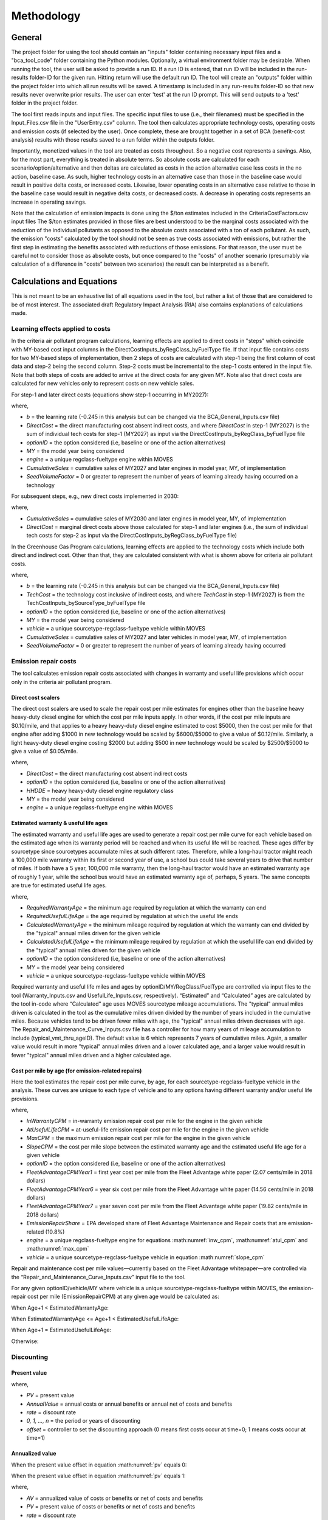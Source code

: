 Methodology
===========


General
^^^^^^^

The project folder for using the tool should contain an "inputs" folder containing necessary input files and a "bca_tool_code" folder containing the Python modules.
Optionally, a virtual environment folder may be desirable. When running the tool, the user will be asked to provide a run ID. If a run ID is entered, that run ID will be
included in the run-results folder-ID for the given run. Hitting return will use the default run ID. The tool will create an "outputs" folder within the project folder
into which all run results will be saved. A timestamp is included in any run-results folder-ID so that new results never overwrite prior results. The user can enter 'test'
at the run ID prompt. This will send outputs to a 'test' folder in the project folder.

The tool first reads inputs and input files. The specific input files to use (i.e., their filenames) must be specified in the Input_Files.csv file in the "UserEntry.csv" column. The tool then
calculates appropriate technology costs, operating costs and emission costs (if selected by the user). Once complete, these are brought together in a set of BCA (benefit-cost analysis) results
with those results saved to a run folder within the outputs folder.

Importantly, monetized values in the tool are treated as costs throughout. So a negative cost represents a savings. Also, for the most part,
everything is treated in absolute terms. So absolute costs are calculated for each scenario/option/alternative and then deltas are calculated as costs in the action alternative
case less costs in the no action, baseline case. As such, higher technology costs in an alternative case than those in the baseline case would result in positive delta costs, or increased costs.
Likewise, lower operating costs in an alternative case relative to those in the baseline case would result in negative delta costs, or decreased costs. A decrease in operating costs represents
an increase in operating savings.

Note that the calculation of emission impacts is done using the $/ton estimates included in the CriteriaCostFactors.csv input files The $/ton estimates provided in those files are best understood
to be the marginal costs associated with the reduction of the individual pollutants as opposed to the absolute costs associated with a ton of each pollutant. As such, the emission "costs" calculated
by the tool should not be seen as true costs associated with emissions, but rather the first step in estimating the benefits associated with reductions of those emissions. For that reason, the user
must be careful not to consider those as absolute costs, but once compared to the "costs" of another scenario (presumably via calculation of a difference in "costs" between two scenarios) the result
can be interpreted as a benefit.

Calculations and Equations
^^^^^^^^^^^^^^^^^^^^^^^^^^

This is not meant to be an exhaustive list of all equations used in the tool, but rather a list of those that are considered to be of most interest. The associated draft Regulatory Impact Analysis (RIA)
also contains explanations of calculations made.

Learning effects applied to costs
---------------------------------

In the criteria air pollutant program calculations, learning effects are applied to direct costs in "steps" which coincide with MY-based cost input columns in the DirectCostInputs_byRegClass_byFuelType file.
If that input file contains costs for two MY-based steps of implementation, then 2 steps of costs are calculated with step-1 being the first column
of cost data and step-2 being the second column. Step-2 costs must be incremental to the step-1 costs entered in the input file. Note that both steps of costs
are added to arrive at the direct costs for any given MY. Note also that direct costs are calculated for new vehicles only to represent costs
on new vehicle sales.

For step-1 and later direct costs (equations show step-1 occurring in MY2027):

.. math::
    :label: learning_step1_cap

    & DirectCost_{optionID;engine;MY} \\
    & =\small(\frac{CumulativeSales_{2027+}+Sales_{MY2027} \times SeedVolumeFactor} {Sales_{MY2027} \times (1+SeedVolumeFactor)})^{b} \times DirectCost_{optionID;engine;MY2027}

where,

- *b* = the learning rate (-0.245 in this analysis but can be changed via the BCA_General_Inputs.csv file)
- *DirectCost* = the direct manufacturing cost absent indirect costs, and where *DirectCost* in step-1 (MY2027) is the sum of individual tech costs for step-1 (MY2027) as input via the
  DirectCostInputs_byRegClass_byFuelType file
- *optionID* = the option considered (i.e, baseline or one of the action alternatives)
- *MY* = the model year being considered
- *engine* = a unique regclass-fueltype engine within MOVES
- *CumulativeSales* = cumulative sales of MY2027 and later engines in model year, MY, of implementation
- *SeedVolumeFactor* = 0 or greater to represent the number of years of learning already having occurred on a technology

For subsequent steps, e.g., new direct costs implemented in 2030:

.. math::
    :label: learning_step2_cap

    & DirectCost_{optionID;engine;MY} \\
    & =\small(\frac{CumulativeSales_{2030+}+Sales_{MY2030} \times SeedVolumeFactor} {Sales_{MY2030} \times (1+SeedVolumeFactor)})^{b} \times DirectCost_{optionID;engine;MY2030}

where,

- *CumulativeSales* = cumulative sales of MY2030 and later engines in model year, MY, of implementation
- *DirectCost* = marginal direct costs above those calculated for step-1 and later engines (i.e., the sum of individual tech costs for step-2 as input via the DirectCostInputs_byRegClass_byFuelType file)

In the Greenhouse Gas Program calculations, learning effects are applied to the technology costs which include both direct and indirect cost. Other than that, they are calculated
consistent with what is shown above for criteria air pollutant costs.

.. math::
    :label: learning_step1_ghg

    & TechCost_{optionID;vehicle;MY} \\
    & =\small(\frac{CumulativeSales_{2027+}+Sales_{MY2027} \times SeedVolumeFactor} {Sales_{MY2027} \times (1+SeedVolumeFactor)})^{b} \times TechCost_{optionID;vehicle;MY2027}

where,

- *b* = the learning rate (-0.245 in this analysis but can be changed via the BCA_General_Inputs.csv file)
- *TechCost* = the technology cost inclusive of indirect costs, and where *TechCost* in step-1 (MY2027) is from the TechCostInputs_bySourceType_byFuelType file
- *optionID* = the option considered (i.e, baseline or one of the action alternatives)
- *MY* = the model year being considered
- *vehicle* = a unique sourcetype-regclass-fueltype vehicle within MOVES
- *CumulativeSales* = cumulative sales of MY2027 and later vehicles in model year, MY, of implementation
- *SeedVolumeFactor* = 0 or greater to represent the number of years of learning already having occurred

Emission repair costs
---------------------

The tool calculates emission repair costs associated with changes in warranty and useful life provisions which occur only in the criteria air pollutant program.

Direct cost scalers
...................

The direct cost scalers are used to scale the repair cost per mile estimates for engines other than the baseline heavy heavy-duty diesel engine for which the cost per mile inputs apply. In other words, if the cost
per mile inputs are $0.10/mile, and that applies to a heavy heavy-duty diesel engine estimated to cost $5000, then the cost per mile for that engine after adding $1000 in new technology would be scaled
by $6000/$5000 to give a value of $0.12/mile. Similarly, a light heavy-duty diesel engine costing $2000 but adding $500 in new technology would be scaled by $2500/$5000 to give a value of $0.05/mile.

.. math::
    :label: dc_scaler

    DirectCostScalar_{optionID;engine;MY}=\small\frac{DirectCost_{optionID;engine;MY}} {DirectCost_{Baseline;HHDDE;MY}}

where,

- *DirectCost* = the direct manufacturing cost absent indirect costs
- *optionID* = the option considered (i.e, baseline or one of the action alternatives)
- *HHDDE* = heavy heavy-duty diesel engine regulatory class
- *MY* = the model year being considered
- *engine* = a unique regclass-fueltype engine within MOVES

Estimated warranty & useful life ages
.....................................

The estimated warranty and useful life ages are used to generate a repair cost per mile curve for each vehicle based on the estimated age when its warranty period will be reached and when its
useful life will be reached. These ages differ by sourcetype since sourcetypes accumulate miles at such different rates. Therefore, while a long-haul tractor might reach a 100,000 mile warranty
within its first or second year of use, a school bus could take several years to drive that number of miles. If both have a 5 year, 100,000 mile warranty, then the long-haul tractor would have an
estimated warranty age of roughly 1 year, while the school bus would have an estimated warranty age of, perhaps, 5 years. The same concepts are true for estimated useful life ages.

.. math::
    :label: estimated_warranty_age

    & EstimatedWarrantyAge_{optionID;vehicle;MY}\\
    & =\small\min(RequiredWarrantyAge_{optionID;vehicle;MY}, CalculatedWarrantyAge_{optionID;vehicle;MY})


.. math::
    :label: estimated_usefullife_age

    & EstimatedUsefulLifeAge_{optionID;vehicle;MY}\\
    & =\small\min(RequiredUsefulLifeAge_{optionID;vehicle;MY}, CalculatedUsefulLifeAge_{optionID;vehicle;MY})

where,

- *RequiredWarrantyAge* = the minimum age required by regulation at which the warranty can end
- *RequiredUsefulLifeAge* = the age required by regulation at which the useful life ends
- *CalculatedWarrantyAge* = the minimum mileage required by regulation at which the warranty can end divided by the "typical" annual miles driven for the given vehicle
- *CalculatedUsefulLifeAge* = the minimum mileage required by regulation at which the useful life can end divided by the "typical" annual miles driven for the given vehicle
- *optionID* = the option considered (i.e, baseline or one of the action alternatives)
- *MY* = the model year being considered
- *vehicle* = a unique sourcetype-regclass-fueltype vehicle within MOVES

Required warranty and useful life miles and ages by optionID/MY/RegClass/FuelType are controlled via input files to the tool (Warranty_Inputs.csv and
UsefulLife_Inputs.csv, respectively). “Estimated” and “Calculated” ages are calculated by the tool in-code where “Calculated” age uses MOVES sourcetype
mileage accumulations. The "typical" annual miles driven is calculated in the tool as the cumulative miles driven divided by the number of years included
in the cumulative miles. Because vehicles tend to be driven fewer miles with age, the "typical" annual miles driven decreases with age. The Repair_and_Maintenance_Curve_Inputs.csv
file has a controller for how many years of mileage accumulation to include (typical_vmt_thru_ageID). The default value is 6 which represents 7 years of cumulative miles.
Again, a smaller value would result in more "typical" annual miles driven and a lower calculated age, and a larger value would result in fewer "typical" annual miles driven
and a higher calculated age.

Cost per mile by age (for emission-related repairs)
...................................................

Here the tool estimates the repair cost per mile curve, by age, for each sourcetype-regclass-fueltype vehicle in the analysis. These curves are unique to each type of vehicle and to any options having
different warranty and/or useful life provisions.

.. math::
    :label: inw_cpm

    & InWarrantyCPM_{optionID;vehicle;MY}\\
    & = \small FleetAdvantageCPM_{Year1} \times EmissionRepairShare \times DirectCostScalar_{optionID;engine;MY}

.. math::
    :label: atul_cpm

    & AtUsefulLifeCPM_{optionID;vehicle;MY}\\
    & = \small FleetAdvantageCPM_{Year6} \times EmissionRepairShare \times DirectCostScalar_{optionID;engine;MY}

.. math::
    :label: max_cpm

    & MaxCPM_{optionID;vehicle;MY}\\
    & = \small FleetAdvantageCPM_{Year7} \times EmissionRepairShare \times DirectCostScalar_{optionID;engine;MY}

.. math::
    :label: slope_cpm

    & SlopeCPM_{optionID;vehicle;MY}\\
    & =\small\frac{(AtUsefulLifeCPM_{optionID;vehicle;MY}-InWarrantyCPM_{optionID;vehicle;MY})} {(EstimatedUsefulLifeAge_{optionID;vehicle;MY}-EstimatedWarrantyAge_{optionID;vehicle;MY})}

where,

- *InWarrantyCPM* = in-warranty emission repair cost per mile for the engine in the given vehicle
- *AtUsefulLifeCPM* = at-useful-life emission repair cost per mile for the engine in the given vehicle
- *MaxCPM* = the maximum emission repair cost per mile for the engine in the given vehicle
- *SlopeCPM* = the cost per mile slope between the estimated warranty age and the estimated useful life age for a given vehicle
- *optionID* = the option considered (i.e, baseline or one of the action alternatives)
- *FleetAdvantageCPMYear1* = first year cost per mile from the Fleet Advantage white paper (2.07 cents/mile in 2018 dollars)
- *FleetAdvantageCPMYear6* = year six cost per mile from the Fleet Advantage white paper (14.56 cents/mile in 2018 dollars)
- *FleetAdvantageCPMYear7* = year seven cost per mile from the Fleet Advantage white paper (19.82 cents/mile in 2018 dollars)
- *EmissionRepairShare* = EPA developed share of Fleet Advantage Maintenance and Repair costs that are emission-related (10.8%)
- *engine* = a unique regclass-fueltype engine for equations :math:numref:`inw_cpm`, :math:numref:`atul_cpm` and :math:numref:`max_cpm`
- *vehicle* = a unique sourcetype-regclass-fueltype vehicle in equation :math:numref:`slope_cpm`

Repair and maintenance cost per mile values—currently based on the Fleet Advantage whitepaper—are controlled via the “Repair_and_Maintenance_Curve_Inputs.csv”
input file to the tool.

For any given optionID/vehicle/MY where vehicle is a unique sourcetype-regclass-fueltype within MOVES, the emission-repair cost per mile (EmissionRepairCPM) at any given age would be calculated as:

When Age+1 < EstimatedWarrantyAge:

.. math::
    :label:

    EmissionRepairCPM_{optionID;vehicle;MY;age}=InWarrantyCPM_{optionID;vehicle;MY}

When EstimatedWarrantyAge <= Age+1 < EstimatedUsefulLifeAge:

.. math::
    :label:

    & EmissionRepairCPM_{optionID;vehicle;MY;age}\\
    & = \small SlopeCPM_{optionID;vehicle;MY} \times ((Age_{optionID;vehicle;MY}+1)-EstimatedWarrantyAge_{optionID;vehicle;MY})\\
    & + \small InWarrantyCPM_{optionID;vehicle;MY}

When Age+1 = EstimatedUsefulLifeAge:

.. math::
    :label:

    EmissionRepairCPM_{optionID;vehicle;MY;age}=AtUsefulLifeCPM_{optionID;vehicle;MY}

Otherwise:

.. math::
    :label:

    EmissionRepairCPM_{optionID;vehicle;MY;age}=MaxCPM_{optionID;vehicle;MY}

Discounting
-----------

Present value
.............

.. math::
    :label: pv

    PV=\frac{AnnualValue_{0}} {(1+rate)^{(0+offset)}}+\frac{AnnualValue_{1}} {(1+rate)^{(1+offset)}} +⋯+\frac{AnnualValue_{n}} {(1+rate)^{(n+offset)}}

where,

- *PV* = present value
- *AnnualValue* = annual costs or annual benefits or annual net of costs and benefits
- *rate* = discount rate
- *0, 1, …, n* = the period or years of discounting
- *offset* = controller to set the discounting approach (0 means first costs occur at time=0; 1 means costs occur at time=1)

Annualized value
................

When the present value offset in equation :math:numref:`pv` equals 0:

.. math::
    :label:

    AV=PV\times\frac{rate\times(1+rate)^{n}} {(1+rate)^{(n+1)}-1}

When the present value offset in equation :math:numref:`pv` equals 1:

.. math::
    :label:

    AV=PV\times\frac{rate\times(1+rate)^{n}} {(1+rate)^{n}-1}

where,

- *AV* = annualized value of costs or benefits or net of costs and benefits
- *PV* = present value of costs or benefits or net of costs and benefits
- *rate* = discount rate
- *n* = the number of periods over which to annualize the present value


Sensitivites
^^^^^^^^^^^^

The BCA_General_Inputs file contains several inputs that can be adjusted as indicated within the file. Input values in other files can also be adjusted. It is suggested
that the structure of the input files not be changed and that the headers and names within the input files not be changed unless the user is willing to modify the Python
code in the event that changes result in errors.